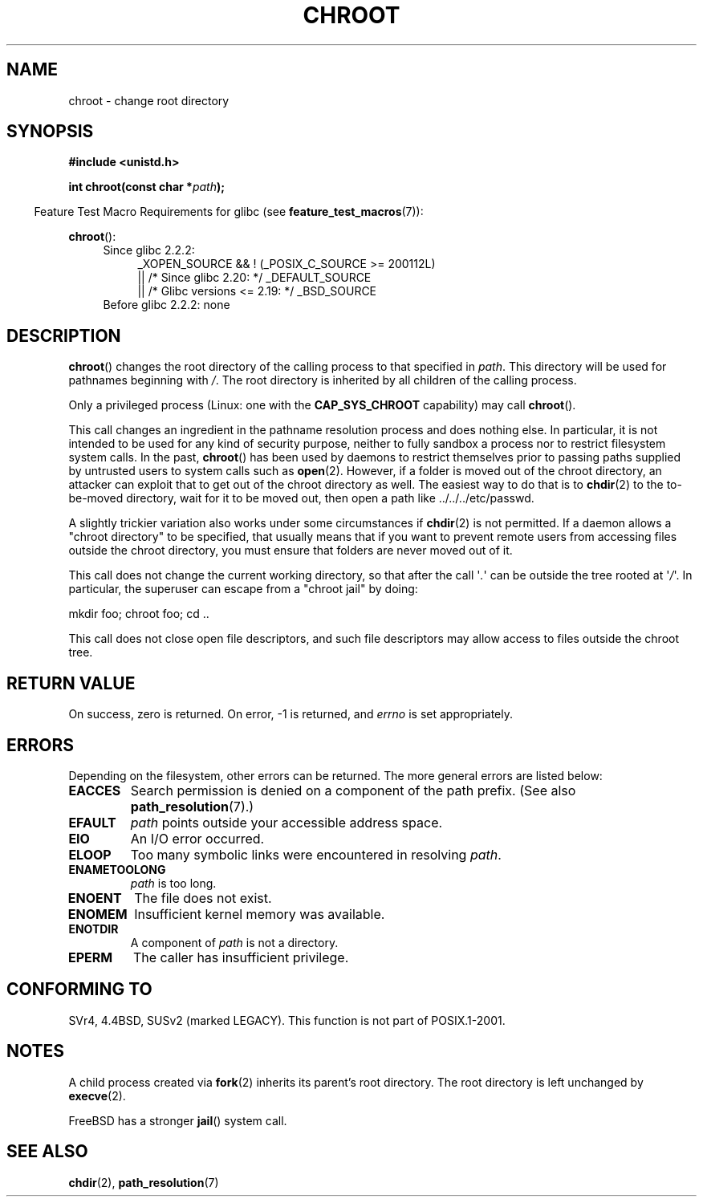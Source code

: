.\" Copyright (c) 1992 Drew Eckhardt (drew@cs.colorado.edu), March 28, 1992
.\"
.\" %%%LICENSE_START(VERBATIM)
.\" Permission is granted to make and distribute verbatim copies of this
.\" manual provided the copyright notice and this permission notice are
.\" preserved on all copies.
.\"
.\" Permission is granted to copy and distribute modified versions of this
.\" manual under the conditions for verbatim copying, provided that the
.\" entire resulting derived work is distributed under the terms of a
.\" permission notice identical to this one.
.\"
.\" Since the Linux kernel and libraries are constantly changing, this
.\" manual page may be incorrect or out-of-date.  The author(s) assume no
.\" responsibility for errors or omissions, or for damages resulting from
.\" the use of the information contained herein.  The author(s) may not
.\" have taken the same level of care in the production of this manual,
.\" which is licensed free of charge, as they might when working
.\" professionally.
.\"
.\" Formatted or processed versions of this manual, if unaccompanied by
.\" the source, must acknowledge the copyright and authors of this work.
.\" %%%LICENSE_END
.\"
.\" Modified by Michael Haardt <michael@moria.de>
.\" Modified 1993-07-21 by Rik Faith <faith@cs.unc.edu>
.\" Modified 1994-08-21 by Michael Chastain <mec@shell.portal.com>
.\" Modified 1996-06-13 by aeb
.\" Modified 1996-11-06 by Eric S. Raymond <esr@thyrsus.com>
.\" Modified 1997-08-21 by Joseph S. Myers <jsm28@cam.ac.uk>
.\" Modified 2004-06-23 by Michael Kerrisk <mtk.manpages@gmail.com>
.\"
.TH CHROOT 2 2015-07-23 "Linux" "Linux Programmer's Manual"
.SH NAME
chroot \- change root directory
.SH SYNOPSIS
.B #include <unistd.h>
.sp
.BI "int chroot(const char *" path );
.sp
.in -4n
Feature Test Macro Requirements for glibc (see
.BR feature_test_macros (7)):
.in
.sp
.BR chroot ():
.ad l
.RS 4
.PD 0
.TP 4
Since glibc 2.2.2:
.nf
_XOPEN_SOURCE && ! (_POSIX_C_SOURCE\ >=\ 200112L)
    || /* Since glibc 2.20: */ _DEFAULT_SOURCE
    || /* Glibc versions <= 2.19: */ _BSD_SOURCE
.TP 4
.fi
Before glibc 2.2.2: none
.PD
.RE
.ad b
.SH DESCRIPTION
.BR chroot ()
changes the root directory of the calling process to that specified in
.IR path .
This directory will be used for pathnames beginning with \fI/\fP.
The root directory is inherited by all children of the calling process.

Only a privileged process (Linux: one with the
.B CAP_SYS_CHROOT
capability) may call
.BR chroot ().

This call changes an ingredient in the pathname resolution process
and does nothing else.
In particular, it is not intended to be used
for any kind of security purpose, neither to fully sandbox a process nor
to restrict filesystem system calls.
In the past,
.BR chroot ()
has been used by daemons to restrict themselves prior to passing paths
supplied by untrusted users to system calls such as
.BR open (2).
However, if a folder is moved out of the chroot directory, an attacker
can exploit that to get out of the chroot directory as well.
The easiest way to do that is to
.BR chdir (2)
to the to-be-moved directory, wait for it to be moved out, then open a
path like ../../../etc/passwd.

.\" This is how the "slightly trickier variation" works:
.\" https://github.com/QubesOS/qubes-secpack/blob/master/QSBs/qsb-014-2015.txt#L142
A slightly
trickier variation also works under some circumstances if
.BR chdir (2)
is not permitted.
If a daemon allows a "chroot directory" to be specified,
that usually means that if you want to prevent remote users from accessing
files outside the chroot directory, you must ensure that folders are never
moved out of it.

This call does not change the current working directory,
so that after the call \(aq\fI.\fP\(aq can
be outside the tree rooted at \(aq\fI/\fP\(aq.
In particular, the superuser can escape from a "chroot jail"
by doing:
.nf

    mkdir foo; chroot foo; cd ..
.fi

This call does not close open file descriptors, and such file
descriptors may allow access to files outside the chroot tree.
.SH RETURN VALUE
On success, zero is returned.
On error, \-1 is returned, and
.I errno
is set appropriately.
.SH ERRORS
Depending on the filesystem, other errors can be returned.
The more general errors are listed below:
.TP
.B EACCES
Search permission is denied on a component of the path prefix.
(See also
.BR path_resolution (7).)
.\" Also search permission is required on the final component,
.\" maybe just to guarantee that it is a directory?
.TP
.B EFAULT
.I path
points outside your accessible address space.
.TP
.B EIO
An I/O error occurred.
.TP
.B ELOOP
Too many symbolic links were encountered in resolving
.IR path .
.TP
.B ENAMETOOLONG
.I path
is too long.
.TP
.B ENOENT
The file does not exist.
.TP
.B ENOMEM
Insufficient kernel memory was available.
.TP
.B ENOTDIR
A component of
.I path
is not a directory.
.TP
.B EPERM
The caller has insufficient privilege.
.SH CONFORMING TO
SVr4, 4.4BSD, SUSv2 (marked LEGACY).
This function is not part of POSIX.1-2001.
.\" SVr4 documents additional EINTR, ENOLINK and EMULTIHOP error conditions.
.\" X/OPEN does not document EIO, ENOMEM or EFAULT error conditions.
.SH NOTES
A child process created via
.BR fork (2)
inherits its parent's root directory.
The root directory is left unchanged by
.BR execve (2).

FreeBSD has a stronger
.BR jail ()
system call.
.\" FIXME . eventually say something about containers,
.\" virtual servers, etc.?
.SH SEE ALSO
.BR chdir (2),
.BR path_resolution (7)
